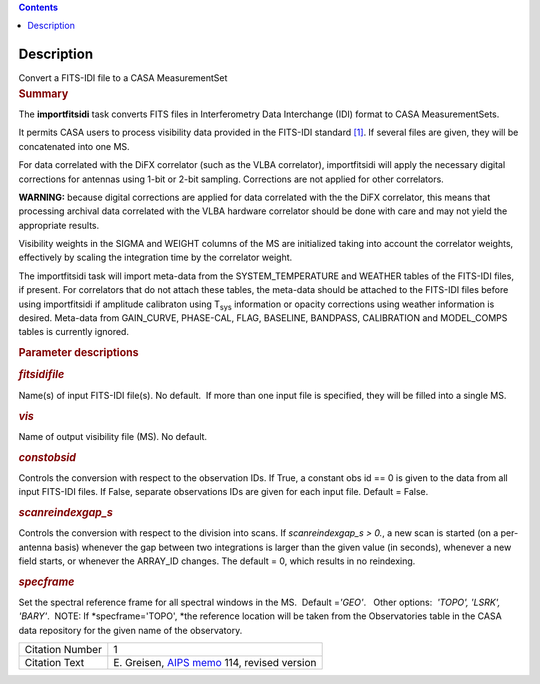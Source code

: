 .. contents::
   :depth: 3
..

.. container::
   :name: viewlet-above-content-title

Description
===========

.. container::
   :name: viewlet-below-content-title

.. container:: documentDescription description

   Convert a FITS-IDI file to a CASA MeasurementSet

.. container:: section
   :name: viewlet-above-content-body

.. container:: section
   :name: content-core

   .. container::
      :name: parent-fieldname-text

      .. rubric:: Summary
         :name: summary

      The **importfitsidi** task converts FITS files in Interferometry
      Data Interchange (IDI) format to CASA MeasurementSets.

      It permits CASA users to process visibility data provided in the
      FITS-IDI standard `[1] <#cit>`__. If several files are given, they
      will be concatenated into one MS.

      For data correlated with the DiFX correlator (such as the VLBA
      correlator), importfitsidi will apply the necessary digital
      corrections for antennas using 1-bit or 2-bit sampling.
      Corrections are not applied for other correlators.

      .. container:: alert-box

         **WARNING:** because digital corrections are applied for data
         correlated with the the DiFX correlator, this means that
         processing archival data correlated with the VLBA hardware
         correlator should be done with care and may not yield the
         appropriate results.

      Visibility weights in the SIGMA and WEIGHT columns of the MS are
      initialized taking into account the correlator weights,
      effectively by scaling the integration time by the correlator
      weight.

      The importfitsidi task will import meta-data from the
      SYSTEM_TEMPERATURE and WEATHER tables of the FITS-IDI files, if
      present. For correlators that do not attach these tables, the
      meta-data should be attached to the FITS-IDI files before using
      importfitsidi if amplitude calibraton using T\ :sub:`sys`
      information or opacity corrections using weather information is
      desired. Meta-data from GAIN_CURVE, PHASE-CAL, FLAG, BASELINE,
      BANDPASS, CALIBRATION and MODEL_COMPS tables is currently ignored.

       

      .. rubric:: Parameter descriptions
         :name: parameter-descriptions

      .. rubric:: *fitsidifile*
         :name: fitsidifile

      Name(s) of input FITS-IDI file(s). No default.  If more than one
      input file is specified, they will be filled into a single MS.

      .. rubric:: *vis*
         :name: vis

      Name of output visibility file (MS). No default.

      .. rubric:: *constobsid*
         :name: constobsid

      Controls the conversion with respect to the observation IDs. If
      True, a constant obs id == 0 is given to the data from all input
      FITS-IDI files. If False, separate observations IDs are given for
      each input file. Default = False.

      .. rubric:: *scanreindexgap_s*
         :name: scanreindexgap_s

      Controls the conversion with respect to the division into scans.
      If *scanreindexgap_s > 0.*, a new scan is started (on a
      per-antenna basis) whenever the gap between two integrations is
      larger than the given value (in seconds), whenever a new field
      starts, or whenever the ARRAY_ID changes. The default = 0, which
      results in no reindexing.

      .. rubric:: *specframe*
         :name: specframe

      Set the spectral reference frame for all spectral windows in the
      MS.  Default =\ *'GEO'*.   Other options:  *'TOPO', 'LSRK',
      'BARY'*.  NOTE: If *specframe='TOPO',
      *\ the reference location will be taken from the Observatories
      table in the CASA data repository for the given name of the
      observatory.

       

       

      +-----------------+---------------------------------------------------+
      | Citation Number | 1                                                 |
      +-----------------+---------------------------------------------------+
      | Citation Text   | E. Greisen, `AIPS                                 |
      |                 | memo <http://www.aips.nrao.edu/aipsmemo.html>`__  |
      |                 | 114, revised version                              |
      +-----------------+---------------------------------------------------+

.. container:: section
   :name: viewlet-below-content-body
